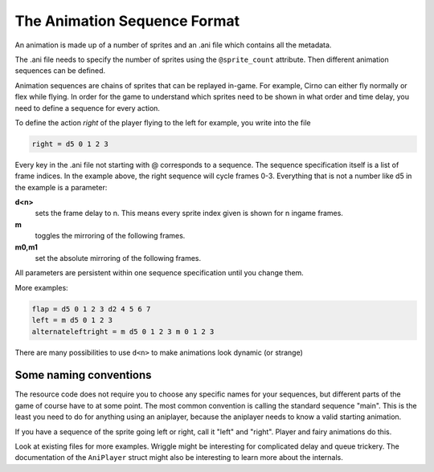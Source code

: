 The Animation Sequence Format
=============================

An animation is made up of a number of sprites and an .ani file which contains all the metadata.

The .ani file needs to specify the number of sprites using the ``@sprite_count`` attribute. Then different animation
sequences can be defined.

Animation sequences are chains of sprites that can be replayed in-game. For example, Cirno can either fly normally or
flex while flying. In order for the game to understand which sprites need to be shown in what order and time delay, you
need to define a sequence for every action.

To define the action *right* of the player flying to the left for example, you write into the file

.. code:: c

   right = d5 0 1 2 3

Every key in the .ani file not starting with @ corresponds to a sequence. The sequence specification itself is a list of
frame indices. In the example above, the right sequence will cycle frames 0-3. Everything that is not a number like d5
in the example is a parameter:

**d<n>**
  sets the frame delay to n. This means every sprite index given is shown for n ingame frames.
**m**
  toggles the mirroring of the following frames.
**m0,m1**
  set the absolute mirroring of the following frames.

All parameters are persistent within one sequence specification until you change them.

More examples:

.. code:: c

   flap = d5 0 1 2 3 d2 4 5 6 7
   left = m d5 0 1 2 3
   alternateleftright = m d5 0 1 2 3 m 0 1 2 3

There are many possibilities to use ``d<n>`` to make animations look dynamic (or strange)

Some naming conventions
^^^^^^^^^^^^^^^^^^^^^^^

The resource code does not require you to choose any specific names for your sequences, but different parts of the game
of course have to at some point. The most common convention is calling the standard sequence "main". This is the least
you need to do for anything using an aniplayer, because the aniplayer needs to know a valid starting animation.

If you have a sequence of the sprite going left or right, call it "left" and "right". Player and fairy animations do
this.

Look at existing files for more examples. Wriggle might be interesting for complicated delay and queue trickery. The
documentation of the ``AniPlayer`` struct might also be interesting to learn more about the internals.

